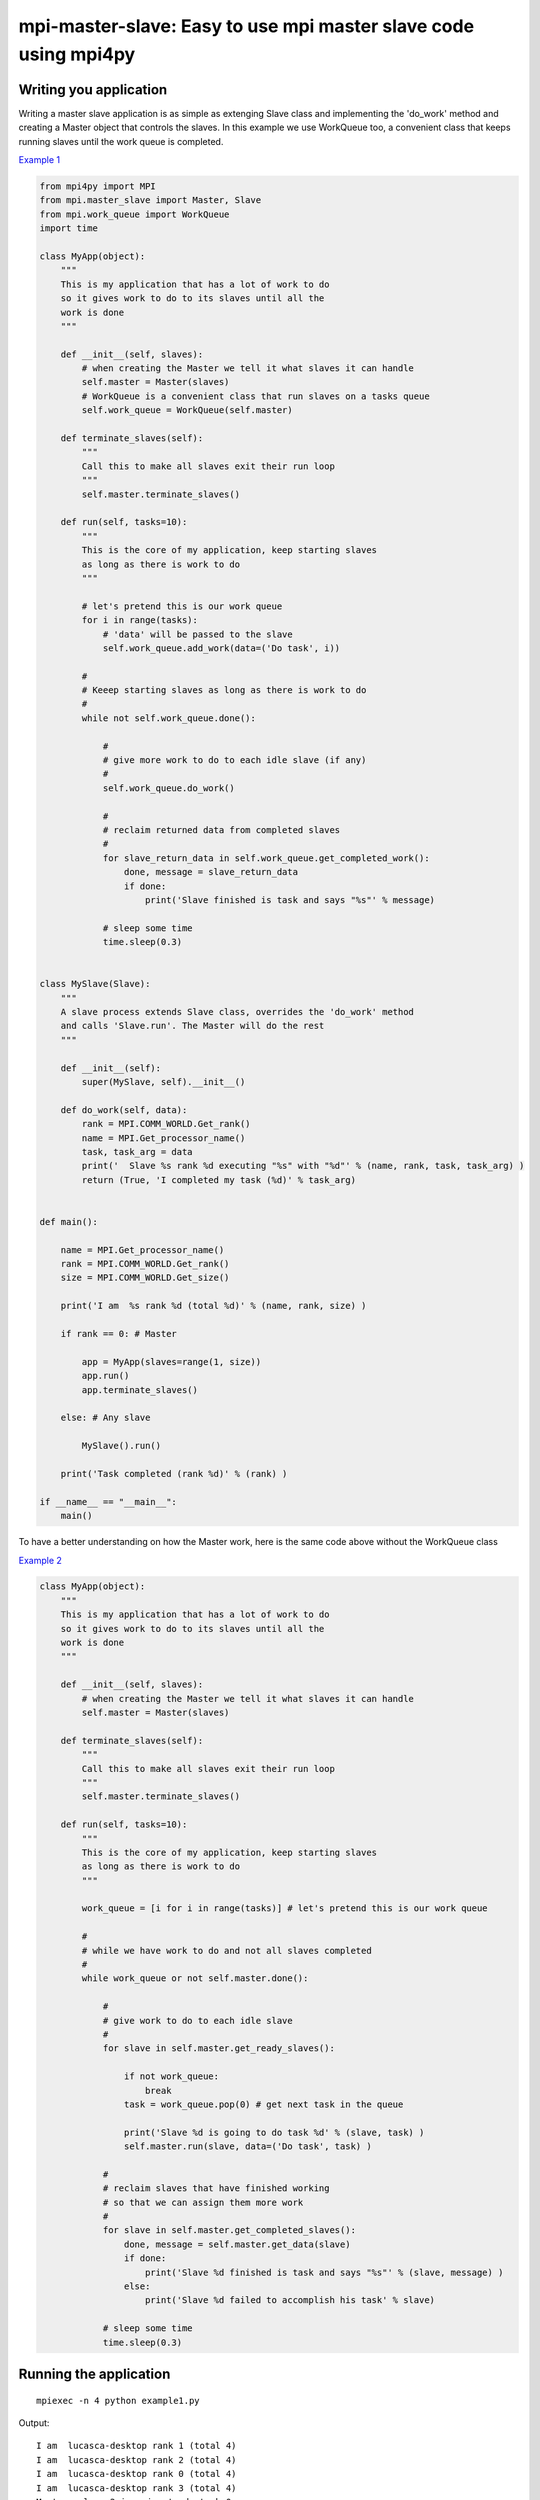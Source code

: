 mpi-master-slave: Easy to use mpi master slave code using mpi4py
================================================================

Writing you application
-----------------------

Writing a master slave application is as simple as extenging Slave class and implementing the 'do_work' method and creating a Master object that controls the slaves. In this example we use WorkQueue too, a convenient class that keeps running slaves until the work queue is completed.

`Example 1 <https://github.com/luca-s/mpi-master-slave/blob/master/example1.py>`__

.. code:: python

    from mpi4py import MPI
    from mpi.master_slave import Master, Slave
    from mpi.work_queue import WorkQueue
    import time

    class MyApp(object):
        """
        This is my application that has a lot of work to do
        so it gives work to do to its slaves until all the
        work is done
        """

        def __init__(self, slaves):
            # when creating the Master we tell it what slaves it can handle
            self.master = Master(slaves)
            # WorkQueue is a convenient class that run slaves on a tasks queue
            self.work_queue = WorkQueue(self.master)

        def terminate_slaves(self):
            """
            Call this to make all slaves exit their run loop
            """
            self.master.terminate_slaves()

        def run(self, tasks=10):
            """
            This is the core of my application, keep starting slaves
            as long as there is work to do
            """
            
            # let's pretend this is our work queue
            for i in range(tasks):
                # 'data' will be passed to the slave
                self.work_queue.add_work(data=('Do task', i))
           
            #
            # Keeep starting slaves as long as there is work to do
            #
            while not self.work_queue.done():

                #
                # give more work to do to each idle slave (if any)
                #
                self.work_queue.do_work()

                #
                # reclaim returned data from completed slaves
                #
                for slave_return_data in self.work_queue.get_completed_work():
                    done, message = slave_return_data
                    if done:
                        print('Slave finished is task and says "%s"' % message)

                # sleep some time
                time.sleep(0.3)


    class MySlave(Slave):
        """
        A slave process extends Slave class, overrides the 'do_work' method
        and calls 'Slave.run'. The Master will do the rest
        """

        def __init__(self):
            super(MySlave, self).__init__()

        def do_work(self, data):
            rank = MPI.COMM_WORLD.Get_rank()
            name = MPI.Get_processor_name()
            task, task_arg = data
            print('  Slave %s rank %d executing "%s" with "%d"' % (name, rank, task, task_arg) )
            return (True, 'I completed my task (%d)' % task_arg)


    def main():

        name = MPI.Get_processor_name()
        rank = MPI.COMM_WORLD.Get_rank()
        size = MPI.COMM_WORLD.Get_size()

        print('I am  %s rank %d (total %d)' % (name, rank, size) )

        if rank == 0: # Master

            app = MyApp(slaves=range(1, size))
            app.run()
            app.terminate_slaves()

        else: # Any slave

            MySlave().run()

        print('Task completed (rank %d)' % (rank) )

    if __name__ == "__main__":
        main()


To have a better understanding on how the Master work, here is the same code above without the WorkQueue class


`Example 2 <https://github.com/luca-s/mpi-master-slave/blob/master/example2.py>`__

.. code:: python

    class MyApp(object):
        """
        This is my application that has a lot of work to do
        so it gives work to do to its slaves until all the
        work is done
        """

        def __init__(self, slaves):
            # when creating the Master we tell it what slaves it can handle
            self.master = Master(slaves)

        def terminate_slaves(self):
            """
            Call this to make all slaves exit their run loop
            """
            self.master.terminate_slaves()

        def run(self, tasks=10):
            """
            This is the core of my application, keep starting slaves
            as long as there is work to do
            """
            
            work_queue = [i for i in range(tasks)] # let's pretend this is our work queue
            
            #
            # while we have work to do and not all slaves completed
            #
            while work_queue or not self.master.done():

                #
                # give work to do to each idle slave
                #
                for slave in self.master.get_ready_slaves():
                    
                    if not work_queue:
                        break
                    task = work_queue.pop(0) # get next task in the queue

                    print('Slave %d is going to do task %d' % (slave, task) )
                    self.master.run(slave, data=('Do task', task) )

                #
                # reclaim slaves that have finished working
                # so that we can assign them more work
                #
                for slave in self.master.get_completed_slaves():
                    done, message = self.master.get_data(slave)
                    if done:
                        print('Slave %d finished is task and says "%s"' % (slave, message) )
                    else:
                        print('Slave %d failed to accomplish his task' % slave)

                # sleep some time
                time.sleep(0.3)




Running the application
-----------------------

::

    mpiexec -n 4 python example1.py


Output:

::

    I am  lucasca-desktop rank 1 (total 4)
    I am  lucasca-desktop rank 2 (total 4)
    I am  lucasca-desktop rank 0 (total 4)
    I am  lucasca-desktop rank 3 (total 4)
    Master: slave 2 is going to do task 0
    Master: slave 3 is going to do task 1
      Slave lucasca-desktop rank 3 executing "Do task" with "1"
      Slave lucasca-desktop rank 2 executing "Do task" with "0"
    Master: slave 1 is going to do task 2
    Master: slave 2 finished is task and says "I completed my task (0)"
    Master: slave 3 finished is task and says "I completed my task (1)"
      Slave lucasca-desktop rank 1 executing "Do task" with "2"
      Slave lucasca-desktop rank 3 executing "Do task" with "4"
    Master: slave 2 is going to do task 3
    Master: slave 3 is going to do task 4
      Slave lucasca-desktop rank 2 executing "Do task" with "3"
    Master: slave 1 finished is task and says "I completed my task (2)"
    Master: slave 3 finished is task and says "I completed my task (4)"
    Master: slave 1 is going to do task 5
    Master: slave 3 is going to do task 6
      Slave lucasca-desktop rank 1 executing "Do task" with "5"
    Master: slave 2 finished is task and says "I completed my task (3)"
      Slave lucasca-desktop rank 3 executing "Do task" with "6"
    Master: slave 2 is going to do task 7
    Master: slave 1 finished is task and says "I completed my task (5)"
      Slave lucasca-desktop rank 2 executing "Do task" with "7"
    Master: slave 3 finished is task and says "I completed my task (6)"
    Master: slave 1 is going to do task 8
    Master: slave 3 is going to do task 9
    Master: slave 2 finished is task and says "I completed my task (7)"
      Slave lucasca-desktop rank 1 executing "Do task" with "8"
      Slave lucasca-desktop rank 3 executing "Do task" with "9"
    Master: slave 3 finished is task and says "I completed my task (9)"
    Master: slave 1 finished is task and says "I completed my task (8)"
    Task completed (rank 2)
    Task completed (rank 0)
    Task completed (rank 3)
    Task completed (rank 1)



Debugging
---------

We'll open a xterm terminal for each mpi process so that we can debug each process independently:

::
 
    mpiexec -n 4 xterm -e "python example1.py ; bash"


"bash" is optional - it ensures that the xterm windows will stay open; even if finished


Option 1: if you want the debugger to stop at a specific position in the code then add the following at the line where you want the debugger to stop:

::

    import ipdb; ipdb.set_trace()


Then run the application as above.


Option 2: start the debugger right after each process has started

::

    mpiexec -n 4 xterm -e "python -m pdb example1.py ; bash"


Profiling
---------

Eventually you'll probably like to profile your code to understand if there are bottlenecks. To do that you have to first include the profiling module and create one profiler object somewhere in the code


.. code:: python

    import cProfile

    pr = cProfile.Profile()


Then you have to start the profiler just before the part of the code you like to profile (you can also start/stop the profiler in different part of the code).
Once you want to see the results (or partial results) stop the profiler and print statistics.

.. code:: python

    pr.enable()

    [...code to be profiled here...]

    pr.disable()

    pr.print_stats(sort='tottime')
    pr.print_stats(sort='cumtime')


For example let's say we like to profile the Master process in the example above 

.. code:: python

    import cProfile

    [...]

        if rank == 0: # Master

            pr = cProfile.Profile()
            pr.enable()

            app = MyApp(slaves=range(1, size))
            app.run()
            app.terminate_slaves()

            pr.disable()
            pr.print_stats(sort='tottime')
            pr.print_stats(sort='cumtime')

        else: # Any slave
    [...]


Output:

::

   Ordered by: internal time

   ncalls  tottime  percall  cumtime  percall filename:lineno(function)
      100   30.030    0.300   30.030    0.300 {built-in method time.sleep}
      240    0.008    0.000    0.008    0.000 {built-in method builtins.print}
      221    0.003    0.000    0.004    0.000 master_slave.py:52(get_avaliable)
        1    0.002    0.002   30.049   30.049 example2.py:24(run)
      532    0.002    0.000    0.002    0.000 {method 'Iprobe' of 'mpi4py.MPI.Comm' objects}
      219    0.001    0.000    0.003    0.000 master_slave.py:74(get_completed)
      121    0.001    0.000    0.001    0.000 {method 'send' of 'mpi4py.MPI.Comm' objects}
      242    0.001    0.000    0.001    0.000 {method 'recv' of 'mpi4py.MPI.Comm' objects}
      121    0.001    0.000    0.003    0.000 master_slave.py:66(run)
      119    0.000    0.000    0.001    0.000 master_slave.py:87(get_data)
      440    0.000    0.000    0.000    0.000 {method 'keys' of 'dict' objects}
      243    0.000    0.000    0.000    0.000 {method 'add' of 'set' objects}
      241    0.000    0.000    0.000    0.000 {method 'remove' of 'set' objects}
      242    0.000    0.000    0.000    0.000 {method 'Get_source' of 'mpi4py.MPI.Status' objects}
        1    0.000    0.000    0.000    0.000 master_slave.py:12(__init__)
        1    0.000    0.000    0.000    0.000 example2.py:14(__init__)
        1    0.000    0.000    0.000    0.000 {method 'disable' of '_lsprof.Profiler' objects}


         3085 function calls in 30.049 seconds

   Ordered by: cumulative time

   ncalls  tottime  percall  cumtime  percall filename:lineno(function)
        1    0.002    0.002   30.049   30.049 example2.py:24(run)
      100   30.030    0.300   30.030    0.300 {built-in method time.sleep}
      240    0.008    0.000    0.008    0.000 {built-in method builtins.print}
      221    0.003    0.000    0.004    0.000 master_slave.py:52(get_avaliable)
      219    0.001    0.000    0.003    0.000 master_slave.py:74(get_completed)
      121    0.001    0.000    0.003    0.000 master_slave.py:66(run)
      532    0.002    0.000    0.002    0.000 {method 'Iprobe' of 'mpi4py.MPI.Comm' objects}
      121    0.001    0.000    0.001    0.000 {method 'send' of 'mpi4py.MPI.Comm' objects}
      242    0.001    0.000    0.001    0.000 {method 'recv' of 'mpi4py.MPI.Comm' objects}
      119    0.000    0.000    0.001    0.000 master_slave.py:87(get_data)
      440    0.000    0.000    0.000    0.000 {method 'keys' of 'dict' objects}
      243    0.000    0.000    0.000    0.000 {method 'add' of 'set' objects}
      241    0.000    0.000    0.000    0.000 {method 'remove' of 'set' objects}
      242    0.000    0.000    0.000    0.000 {method 'Get_source' of 'mpi4py.MPI.Status' objects}
        1    0.000    0.000    0.000    0.000 example2.py:14(__init__)
        1    0.000    0.000    0.000    0.000 master_slave.py:12(__init__)
        1    0.000    0.000    0.000    0.000 {method 'disable' of '_lsprof.Profiler' objects}


From the output above we can see most of the Master time is spent in time.sleep and this is good as the Master doesn't have to be busy as its role is to control the slaves.

